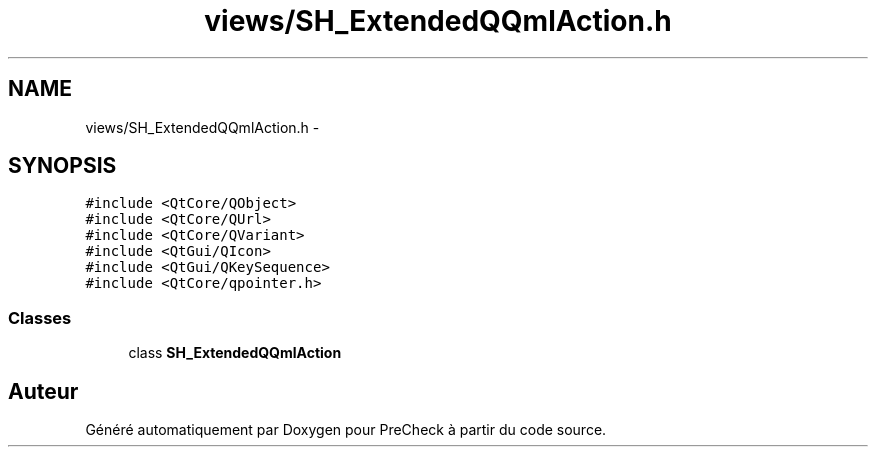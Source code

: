 .TH "views/SH_ExtendedQQmlAction.h" 3 "Jeudi Juin 20 2013" "Version 0.3" "PreCheck" \" -*- nroff -*-
.ad l
.nh
.SH NAME
views/SH_ExtendedQQmlAction.h \- 
.SH SYNOPSIS
.br
.PP
\fC#include <QtCore/QObject>\fP
.br
\fC#include <QtCore/QUrl>\fP
.br
\fC#include <QtCore/QVariant>\fP
.br
\fC#include <QtGui/QIcon>\fP
.br
\fC#include <QtGui/QKeySequence>\fP
.br
\fC#include <QtCore/qpointer\&.h>\fP
.br

.SS "Classes"

.in +1c
.ti -1c
.RI "class \fBSH_ExtendedQQmlAction\fP"
.br
.in -1c
.SH "Auteur"
.PP 
Généré automatiquement par Doxygen pour PreCheck à partir du code source\&.
